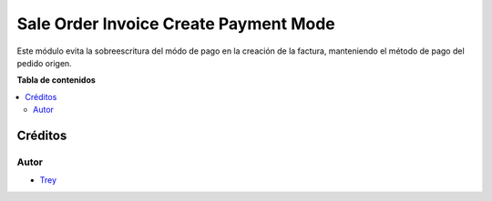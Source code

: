 ======================================
Sale Order Invoice Create Payment Mode
======================================

.. |badge1| image:: https://img.shields.io/badge/licence-AGPL--3-blue.png
    :target: http://www.gnu.org/licenses/agpl-3.0-standalone.html
    :alt: License: AGPL-3

|badge1|

Este módulo evita la sobreescritura del módo de pago en la creación de la
factura, manteniendo el método de pago del pedido origen.

**Tabla de contenidos**

.. contents::
   :local:

Créditos
========

Autor
~~~~~

* `Trey <http://www.trey.es>`_
